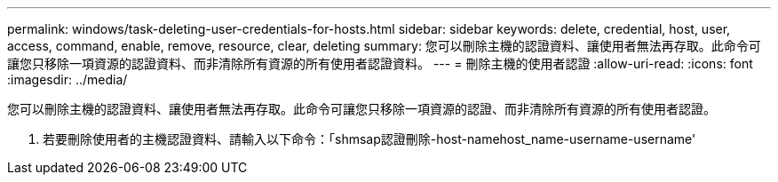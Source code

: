 ---
permalink: windows/task-deleting-user-credentials-for-hosts.html 
sidebar: sidebar 
keywords: delete, credential, host, user, access, command, enable, remove, resource, clear, deleting 
summary: 您可以刪除主機的認證資料、讓使用者無法再存取。此命令可讓您只移除一項資源的認證資料、而非清除所有資源的所有使用者認證資料。 
---
= 刪除主機的使用者認證
:allow-uri-read: 
:icons: font
:imagesdir: ../media/


[role="lead"]
您可以刪除主機的認證資料、讓使用者無法再存取。此命令可讓您只移除一項資源的認證、而非清除所有資源的所有使用者認證。

. 若要刪除使用者的主機認證資料、請輸入以下命令：「shmsap認證刪除-host-namehost_name-username-username'

